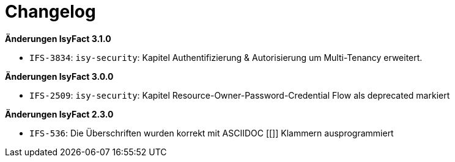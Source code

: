 [[changelog]]
= Changelog

*Änderungen IsyFact 3.1.0*

- `IFS-3834`: `isy-security`: Kapitel Authentifizierung & Autorisierung um Multi-Tenancy erweitert.

*Änderungen IsyFact 3.0.0*

// tag::release-3.0.0[]

- `IFS-2509`: `isy-security`: Kapitel Resource-Owner-Password-Credential Flow als deprecated markiert

// end::release-3.0.0[]

// *Änderungen IsyFact 2.4.0*

// tag::release-2.4.0[]

// end::release-2.4.0[]

*Änderungen IsyFact 2.3.0*

// tag::release-2.3.0[]
- `IFS-536`: Die Überschriften wurden korrekt mit ASCIIDOC [[]] Klammern ausprogrammiert
// end::release-2.3.0[]

//*Änderungen IsyFact 2.2.0*

// tag::release-2.2.0[]

// end::release-2.2.0[]

// *Änderungen IsyFact 2.1.0*

// tag::release-2.1.0[]

// end::release-2.1.0[]

// *Änderungen IsyFact 2.0.0*

// tag::release-2.0.0[]

// end::release-2.0.0[]

// *Änderungen IsyFact 1.7.0*

// tag::release-1.7.0[]

// end::release-1.7.0[]

// *Änderungen IsyFact 1.6.0*

// tag::release-1.6.0[]

// end::release-1.6.0[]
